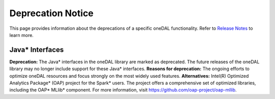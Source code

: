.. ******************************************************************************
.. * Copyright 2023 Intel Corporation
.. *
.. * Licensed under the Apache License, Version 2.0 (the "License");
.. * you may not use this file except in compliance with the License.
.. * You may obtain a copy of the License at
.. *
.. *     http://www.apache.org/licenses/LICENSE-2.0
.. *
.. * Unless required by applicable law or agreed to in writing, software
.. * distributed under the License is distributed on an "AS IS" BASIS,
.. * WITHOUT WARRANTIES OR CONDITIONS OF ANY KIND, either express or implied.
.. * See the License for the specific language governing permissions and
.. * limitations under the License.
.. *******************************************************************************/


Deprecation Notice
==================

This page provides information about the deprecations of a specific oneDAL functionality. 
Refer to `Release Notes <https://www.intel.com/content/www/us/en/developer/articles/release-notes/oneapi-dal-release-notes.html>`_ to learn more. 

Java* Interfaces
****************

**Deprecation:** The Java* interfaces in the oneDAL library are marked as deprecated. The future releases of the oneDAL library may no longer include support for these Java* interfaces.
**Reasons for deprecation:** The ongoing efforts to optimize oneDAL resources and focus strongly on the most widely used features. 
**Alternatives:** Intel(R) Optimized Analytics Package* (OAP) project for the Spark* users. 
The project offers a comprehensive set of optimized libraries, including the OAP* MLlib* component. For more information, visit https://github.com/oap-project/oap-mllib. 
